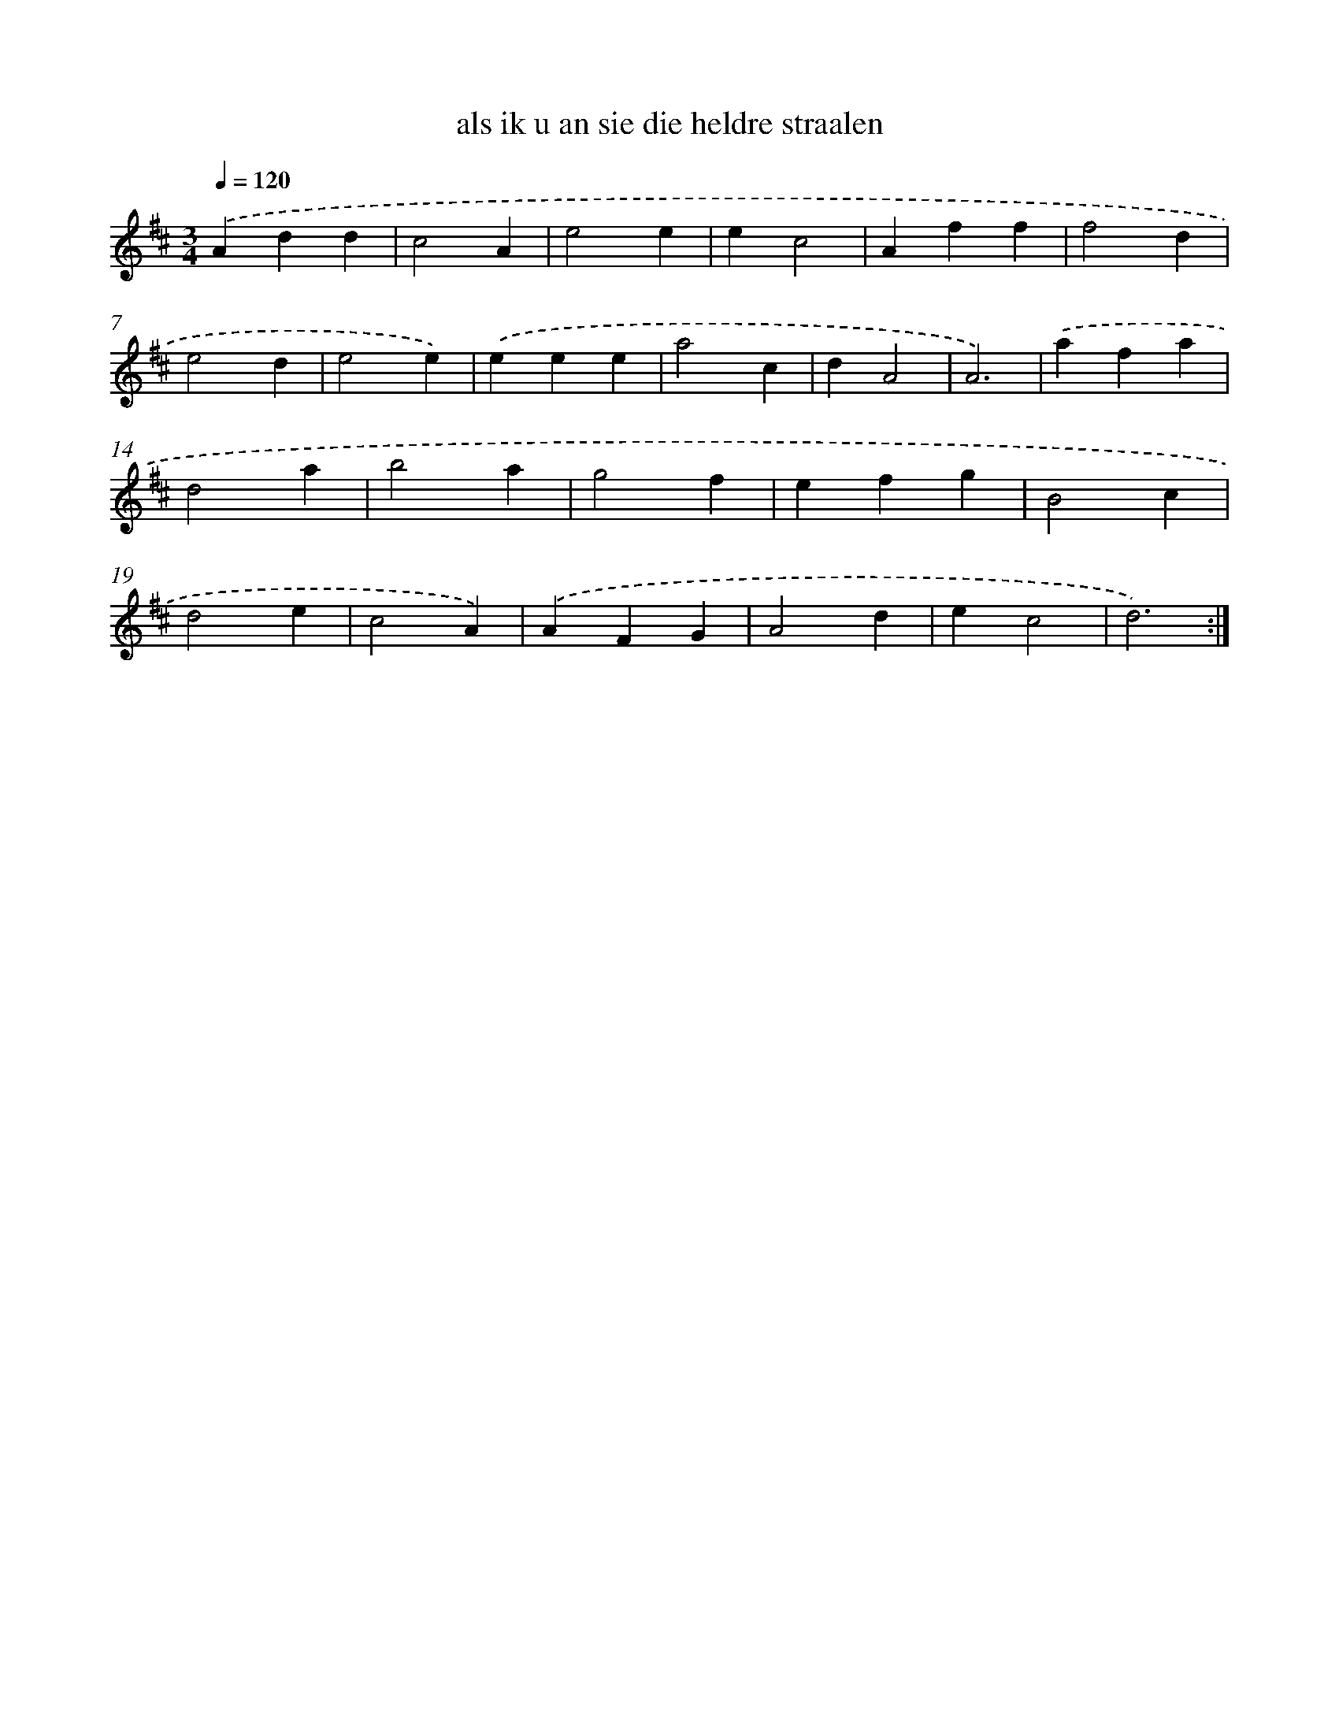 X: 16032
T: als ik u an sie die heldre straalen
%%abc-version 2.0
%%abcx-abcm2ps-target-version 5.9.1 (29 Sep 2008)
%%abc-creator hum2abc beta
%%abcx-conversion-date 2018/11/01 14:37:59
%%humdrum-veritas 1530811440
%%humdrum-veritas-data 2637711774
%%continueall 1
%%barnumbers 0
L: 1/4
M: 3/4
Q: 1/4=120
K: D clef=treble
.('Add |
c2A |
e2e |
ec2 |
Aff |
f2d |
e2d |
e2e) |
.('eee |
a2c |
dA2 |
A3) |
.('afa |
d2a |
b2a |
g2f |
efg |
B2c |
d2e |
c2A) |
.('AFG |
A2d |
ec2 |
d3) :|]
